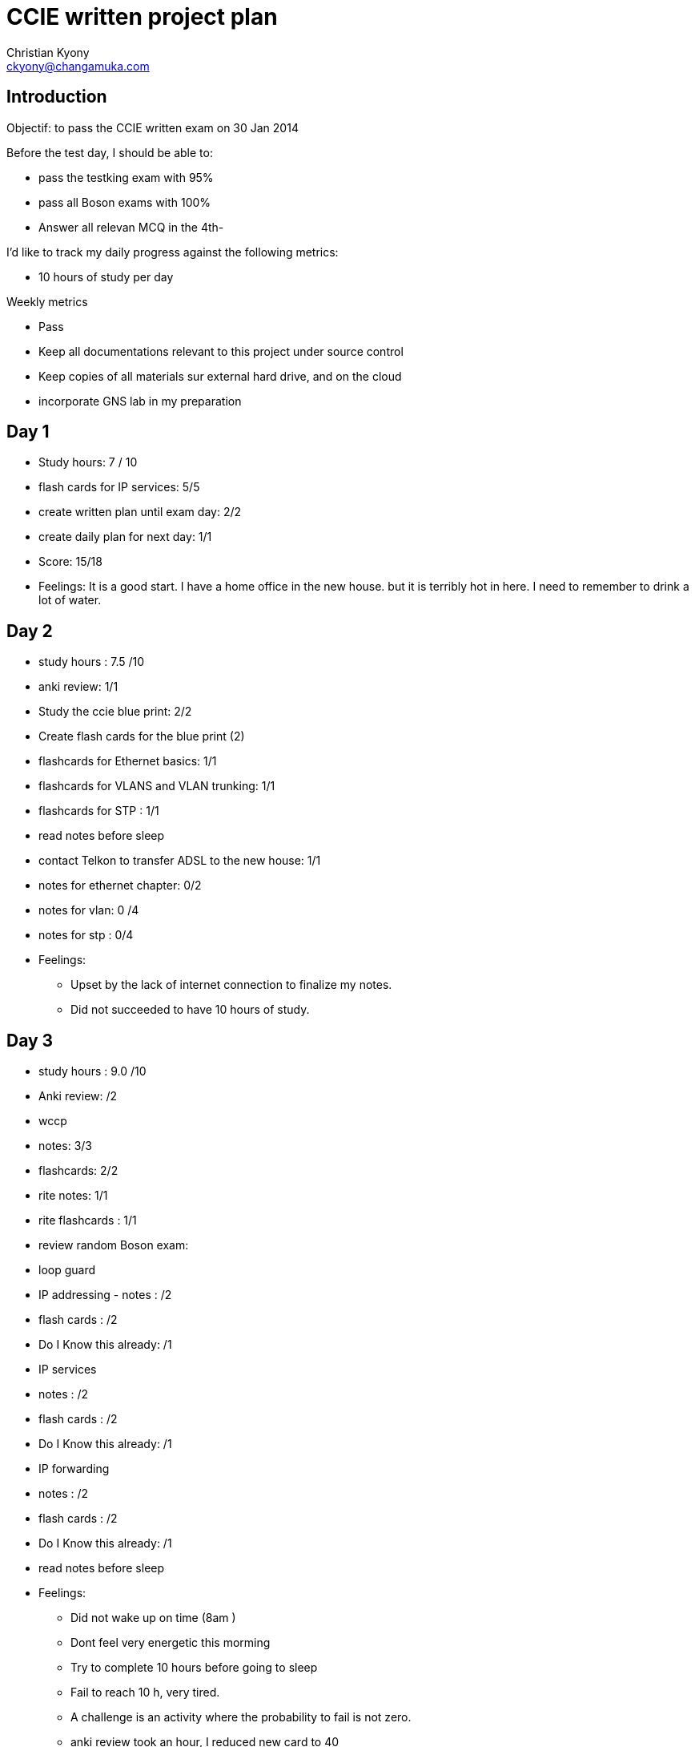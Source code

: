 = CCIE written project plan
Christian Kyony <ckyony@changamuka.com>

== Introduction 

Objectif: to pass the CCIE written exam on 30 Jan 2014

Before the test day, I should be able to:

- pass the testking exam with 95%
- pass all Boson exams with 100% 
- Answer all relevan MCQ in the 4th-



I'd like to track my daily progress against the following metrics:

- 10 hours of study per day

Weekly metrics 

- Pass 

- Keep all documentations relevant to this project under source control
- Keep copies of all materials sur external hard drive, and on the cloud
- incorporate GNS lab in my preparation


== Day 1

- Study hours: 7 / 10 
- flash cards for IP services: 5/5
- create written plan until exam day: 2/2 
- create daily plan for next day: 1/1  

- Score: 15/18
- Feelings: It is a good start. I have a home office in the new house.
but it is terribly hot in here. I need to remember to drink a lot of water.

== Day 2

- study hours : 7.5 /10
- anki review: 1/1
- Study the ccie blue print: 2/2  
- Create flash cards for the blue print (2)
- flashcards for Ethernet basics: 1/1
- flashcards for VLANS and VLAN trunking: 1/1 
- flashcards for STP : 1/1
- read notes before sleep
- contact Telkon to transfer ADSL to the new house:  1/1 

- notes for ethernet chapter: 0/2
- notes for vlan: 0 /4
- notes for stp :  0/4 

- Feelings: 
  * Upset by the lack of internet connection to finalize my notes.
  * Did not succeeded to have 10 hours of study.
  

== Day 3

- study hours : 9.0 /10
- Anki review: /2 
- wccp
  - notes: 3/3 
  - flashcards: 2/2

- rite notes: 1/1
- rite flashcards : 1/1

- review random Boson exam: 

- loop guard



- IP addressing - notes : /2
  - flash cards : /2
  - Do I Know this already: /1  
- IP services
  - notes : /2
  - flash cards : /2
  - Do I Know this already: /1  
- IP forwarding
  - notes : /2
  - flash cards : /2
  - Do I Know this already: /1  
- read notes before sleep



- Feelings: 

  * Did not wake up on time (8am )
  * Dont feel very energetic this morming
  * Try to complete 10 hours before going to sleep
  * Fail to reach 10 h, very tired.
  * A challenge is an activity where the probability to fail is not zero.
  * anki review took an hour, I reduced new card to 40

== Day 4

- study hours : 6.0 /10
- Anki review: 2 / 2
- EIGRP notes : 4 /8
- 
- RIP
- OSPF
- BGP
- read notes before sleep
- create a prayer/ ritual / procedure when I feel down / when I need to boost up

- Feelings
  - Did not wake on time
  - waste time on bed
  - not very motivated to study this morning
  - 2014-01-04 Sat 13:50 get my own notes for eigrp will be a nice target for today.
  - 2014-01-05 Sun 08:33 Spent evenings speak to John about future plans. Total waste of time.

  

== Day 5

- study hours: 4/10
- Anki review: 2 / 2
- complete subsections  topics (8) of the blueprint: 0/1 
- Qos classification and marking: 0/4
- QoS Congestion management and avoidance: 0/4
- Shaping, policing and link fragmentation : 0/4

- feelings:
  - more like a off-day, watch movie 'The strange life of Walter Mitty'
  - 
  

== Day 6

- study hours: 3/10
- complete subsections  topics (1,2) of the blueprint: 0/1 
- anki review: 2 /2
- ios configuration fundamentals: /2 
- eigrp notes: /2
- IP multicast: /4
- read notes before sleep

- feelings: 
  - more energy after the 10 kms run this morning
  - get distracted and watch movies in the afternoon


== Day 7

- study hours: 8/10
- Qos classification and marking: 4/4
- 
- MPLS 

- feelings: 
  - Get results for John: Pass with 45% , no improvement from last year,
    waste year, should have not take the decison to quit job for him ?,
  - getting scare I wont be ready for the 30th January

== Week 1 review

- Review full blueprint: /1 
- total study hours: 44.50/60 = 74.2 % 

- pass Boson exam C with 100 % score
- have 70 hours of study: 
- create flash cards for the blue print  
- know the ccie written blue print v4 = 1/1



== Day 8

- study hours: 0 / 10
- Security
- read notes before sleep

- feelings: 
  - spend day preparing departure of John.
  - thought about bonding until he dispareared during movie to smoke joint


== Day 9

- study hours: 0 / 10
- hdlc notes : / 2
- ppp notes: /2 
- Frame Relay:
  - notes: 0 / 4 
  - flashcards : 0 / 4 
- read notes before sleep

== Day 10

- IPv6 
- worked from mall
- watched good videos from ipexpert MArko
-

== Day 11

- anki review: 2/2
- strategy: follow the blueprint order to create the notes with the minimum material from 4th-edition OCG
- 


== Day 12 
- anki review : 2/2
- read notes before sleep

== Day 13

- security chapter 
  - study 
  - notes
  - flashcards
  - quiz



== Day 14
- read notes before sleep

== Week 2


- read notes before sleep
- monitor study hours in spreadsheet

- knowledge of the 4th certification guide 
- notes for each topic of the blueprint
- flashcards for IOS commands of the blueprint ( 4th ed certification guide)
- targets : 90% > 108 / 120 hours of work
- 


== Day 15

- read notes before sleep

== Day 16

- read notes before sleep

- I wasted a lot of time so far. The idea is to check my current percentage and beat it every day.
- Starting at 55%

- start reading the 4th ed osg, respond with 100% to all questions and create notes with key points 
in a document that will follow the blue print structure. 
- Use the include facility.

- Go for a 6km run anticlockwise at 6 oclock. or after dropping the kids.
- try to wake up at 345 and get 2 hours work before 6.
-


== Day 17

- 2014-01-17 Fri 09:22 Anki review done
- 2014-01-17 Fri 09:23 target today is the first three chapter of osg
-
- read notes before sleep

== Day 18

- read notes before sleep

== Day 19

- read notes before sleep

== Day 20

- anki review blue print: /2
- add all subtopics flashcards: /1
- study multicast: /4
- flash card multicast: /2
- notes multicast: /4
- read supplementary multicast: /2
- read notes before sleep

== Day 21

- read notes before sleep




== Week 3

- Read Cisco documentation to supplement and reinforce knowledge build in week 2
- Make transport and accomodation arrangement 


== Day 22 

- Read notes before sleep



== Day 23

- read notes before sleep

== Day 24

- read notes before sleep

== Day 25

- read notes before sleep

== Day 26

- read notes before sleep

== Day 27

- read notes before sleep

== Day 28

- read notes before sleep

== Week 4

== Day 29 - Revision Day

- read notes before sleep


== Day 30 - Exam Day
== Day 31 - Celebration time
